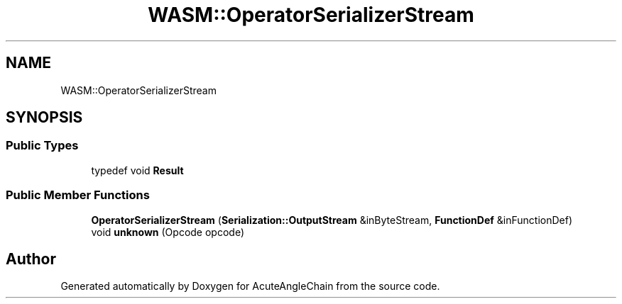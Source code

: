 .TH "WASM::OperatorSerializerStream" 3 "Sun Jun 3 2018" "AcuteAngleChain" \" -*- nroff -*-
.ad l
.nh
.SH NAME
WASM::OperatorSerializerStream
.SH SYNOPSIS
.br
.PP
.SS "Public Types"

.in +1c
.ti -1c
.RI "typedef void \fBResult\fP"
.br
.in -1c
.SS "Public Member Functions"

.in +1c
.ti -1c
.RI "\fBOperatorSerializerStream\fP (\fBSerialization::OutputStream\fP &inByteStream, \fBFunctionDef\fP &inFunctionDef)"
.br
.ti -1c
.RI "void \fBunknown\fP (Opcode opcode)"
.br
.in -1c

.SH "Author"
.PP 
Generated automatically by Doxygen for AcuteAngleChain from the source code\&.
